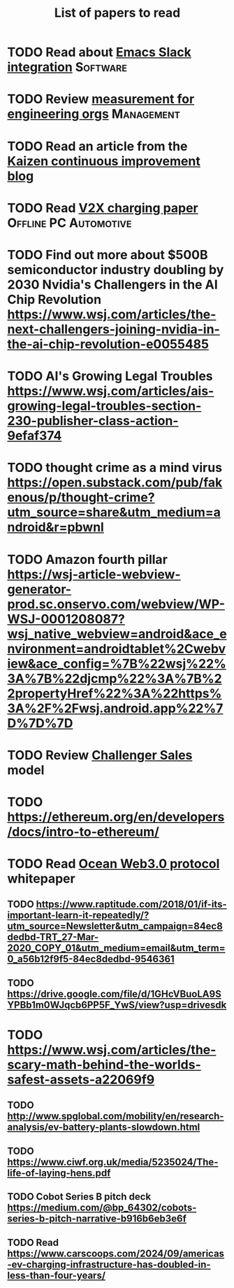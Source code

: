 #+TITLE: List of papers to read
#+FILETAGS: :Learning:
#+STARTUP: content

* TODO Read about [[https://github.com/yuya373/emacs-slack][Emacs Slack integration]]                          :Software:
  :PROPERTIES:
  :EFFORT: 00:15
  :BENEFIT: 10
  :RATIO: 0.40
  :END:


* TODO Review [[https://lethain.com/measuring-engineering-organizations/?utm_source=Newsletter&utm_campaign=3b3237f0a0-TRT_27-Mar-2020_COPY_01&utm_medium=email&utm_term=0_a56b12f9f5-3b3237f0a0-9546361][measurement for engineering orgs]]                   :Management:
  :PROPERTIES:
  :EFFORT:   00:15
  :BENEFIT:  25
  :RATIO:    1.00
  :END:


* TODO Read an article from the [[https://blog.creativesafetysupply.com/category/kaizen/][Kaizen continuous improvement blog]]
  :PROPERTIES:
  :EFFORT:   00:15
  :BENEFIT:  25
  :RATIO:    1.00
  :END:


* TODO Read [[https://www.detroitnews.com/story/business/autos/2023/02/07/electric-vehicles-power-houses-tdn/69880483007/][V2X charging paper]]                        :Offline:PC:Automotive:
  :PROPERTIES:
  :EFFORT:   00:15
  :BENEFIT:  25
  :RATIO:    1.00
  :END:


* TODO Find out more about $500B semiconductor industry doubling by 2030 Nvidia's Challengers in the AI Chip Revolution https://www.wsj.com/articles/the-next-challengers-joining-nvidia-in-the-ai-chip-revolution-e0055485
   :PROPERTIES:
   :EFFORT: 00:15
   :BENEFIT: 10
   :RATIO: 0.40
   :END:


* TODO AI's Growing Legal Troubles https://www.wsj.com/articles/ais-growing-legal-troubles-section-230-publisher-class-action-9efaf374
  :PROPERTIES:
  :EFFORT:   00:15
  :BENEFIT:  10
  :RATIO:    0.40
  :END:


* TODO thought crime as a mind virus https://open.substack.com/pub/fakenous/p/thought-crime?utm_source=share&utm_medium=android&r=pbwnl
  :PROPERTIES:
  :EFFORT:   00:15
  :BENEFIT:  10
  :RATIO:    0.40
  :END:


* TODO Amazon fourth pillar https://wsj-article-webview-generator-prod.sc.onservo.com/webview/WP-WSJ-0001208087?wsj_native_webview=android&ace_environment=androidtablet%2Cwebview&ace_config=%7B%22wsj%22%3A%7B%22djcmp%22%3A%7B%22propertyHref%22%3A%22https%3A%2F%2Fwsj.android.app%22%7D%7D%7D
  :PROPERTIES:
  :EFFORT:   00:15
  :BENEFIT:  10
  :RATIO:    0.40
  :END:


* TODO Review [[https://www.gartner.com/smarterwithgartner/power-challenger-sales-model][Challenger Sales]] model
  :PROPERTIES:
  :EFFORT:   00:15
  :BENEFIT:  25
  :RATIO:    1.00
  :END:


* TODO https://ethereum.org/en/developers/docs/intro-to-ethereum/
  :PROPERTIES:
  :EFFORT:   00:15
  :BENEFIT:  10
  :RATIO:    0.40
  :END:


* TODO Read [[https://drive.google.com/file/d/1seCBvpkBCgD5ePGnJh9H8ek39lmf6JCi/view?usp=drive_link][Ocean Web3.0 protocol]] whitepaper
  :PROPERTIES:
  :EFFORT:   00:15
  :BENEFIT:  25
  :RATIO:    1.00
  :END:


** TODO https://www.raptitude.com/2018/01/if-its-important-learn-it-repeatedly/?utm_source=Newsletter&utm_campaign=84ec8dedbd-TRT_27-Mar-2020_COPY_01&utm_medium=email&utm_term=0_a56b12f9f5-84ec8dedbd-9546361
   :PROPERTIES:
   :EFFORT: 00:15
   :BENEFIT: 10
   :RATIO: 0.40
   :END:


** TODO https://drive.google.com/file/d/1GHcVBuoLA9SYPBb1m0WJqcb6PP5F_YwS/view?usp=drivesdk
   :PROPERTIES:
   :EFFORT: 00:15
   :BENEFIT: 10
   :RATIO: 0.40
   :END:


* TODO https://www.wsj.com/articles/the-scary-math-behind-the-worlds-safest-assets-a22069f9
  :PROPERTIES:
  :EFFORT:   00:15
  :BENEFIT:  10
  :RATIO:    0.40
  :END:


** TODO http://www.spglobal.com/mobility/en/research-analysis/ev-battery-plants-slowdown.html
   :PROPERTIES:
   :EFFORT: 00:15
   :BENEFIT: 10
   :RATIO: 0.40
   :END:


** TODO https://www.ciwf.org.uk/media/5235024/The-life-of-laying-hens.pdf
   :PROPERTIES:
   :EFFORT: 00:15
   :BENEFIT: 10
   :RATIO: 0.40
   :END:


** TODO Cobot Series B pitch deck https://medium.com/@bp_64302/cobots-series-b-pitch-narrative-b916b6eb3e6f
   :PROPERTIES:
   :EFFORT: 00:15
   :BENEFIT: 10
   :RATIO: 0.40
   :END:

** TODO Read https://www.carscoops.com/2024/09/americas-ev-charging-infrastructure-has-doubled-in-less-than-four-years/
   :PROPERTIES:
   :EFFORT: 00:15
   :BENEFIT: 10
   :RATIO: 0.40
   :END:

